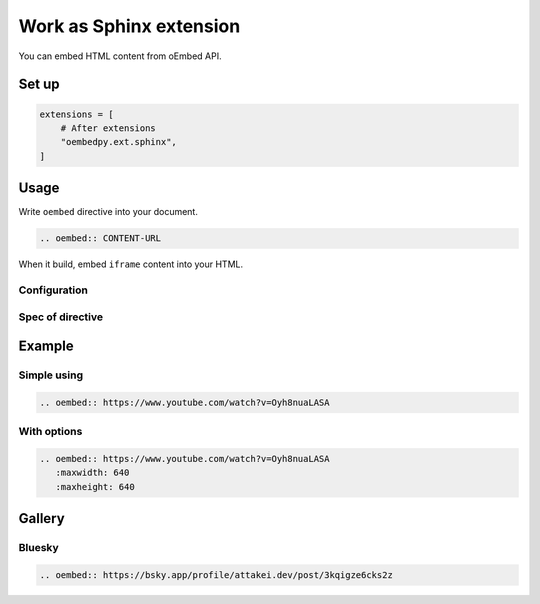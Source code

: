 ========================
Work as Sphinx extension
========================

You can embed HTML content from oEmbed API.

Set up
======

.. code-block:: python

   extensions = [
       # After extensions
       "oembedpy.ext.sphinx",
   ]


.. oembed:: https://mastodon.cloud/@attakei/109368512525772407

Usage
=====

Write ``oembed`` directive into your document.

.. code-block:: rst

   .. oembed:: CONTENT-URL

When it build, embed ``iframe`` content into your HTML.

Configuration
-------------

.. confval:: oembed_use_workspace

   :Type: ``bool``
   :Default: ``False``

   Switch to toggle using simple client and workspace.

   If it is set ``True``, extension uses ``Workspace`` object as client.

   .. note:: See :doc:`../workspace` for more information.

.. confval:: oembed_fallback_type

   :Type: ``bool``
   :Default: ``False``

   Change process to fallback simple-type when oEmbed provider responses invalid format.

   .. note:: If you want to try, set this URL.

      .. code:: rst

         .. oembed:: https://www.reddit.com/r/Python/comments/vdopqj/sphinxrevealjs_html_presentation_builder_for/

Spec of directive
-----------------

.. rst:directive:: oembed

   .. rst:directive:option:: maxwidth
      :type: int

      Max width for embed content.
      This value is used by API request.

   .. rst:directive:option:: maxheight
      :type: int

      Max height for embed content.
      This value is used by API request.

Example
=======

Simple using
------------

.. code-block:: rst

   .. oembed:: https://www.youtube.com/watch?v=Oyh8nuaLASA

.. oembed:: https://www.youtube.com/watch?v=Oyh8nuaLASA

With options
------------

.. code-block:: rst

   .. oembed:: https://www.youtube.com/watch?v=Oyh8nuaLASA
      :maxwidth: 640
      :maxheight: 640

.. oembed:: https://www.youtube.com/watch?v=Oyh8nuaLASA
   :maxwidth: 640
   :maxheight: 640

Gallery
=======

Bluesky
-------

.. code-block:: rst

   .. oembed:: https://bsky.app/profile/attakei.dev/post/3kqigze6cks2z

.. oembed:: https://bsky.app/profile/attakei.dev/post/3kqigze6cks2z


